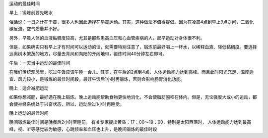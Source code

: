 运动的最佳时间

早上：锻炼前要先喝水

俗话说：一日之计在于晨，很多人也因此选择在早晨运动。其实，这种做法不值得提倡。因为在凌晨4点到早上9点之间，二氧化碳反流，空气质量并不好。

另外，早晨人体的血液黏稠度较高，尤其是那些患高血压和心血管疾病的人，起早运动对身体很不利。

但是，如果确实只有早上才有时间可以运动的话，就需要特别注意了，锻炼前最好喝上一杯水，以稀释血液、降低黏稠度。要选择远离树木繁茂的地方，尽量去背风和向阳的开阔地带，锻炼时间40分钟左右即可。

午后：一天当中运动的最佳时间

在我们传统观念里，吃过午饭应该午睡一会儿。其实，在午后的2点到4点，人体运动能力达到高峰。而且此时阳光充足、温度适宜、风力较小，是锻炼的最佳时间段。最好午饭后1小时再锻炼，否则会影响肠胃消化功能。

晚上：适合减肥运动

如果你想减肥，最好选在晚上锻炼。晚上运动能帮助食物更快地消化，不会使脂肪囤积在体内。但是，无论强度大或小的运动，都会使神经系统处于兴奋状态，所以，运动后过1小时再睡觉。


晚上运动的最佳时间

晚间锻炼最佳时间是晚餐后2小时至睡前。
有关专家提出黄昏：17：00～19：00，特别是太阳西落时，
人体运动能力达到最高峰，视、听等感觉较为敏感，心跳频率和血压也上升，是晚间锻炼的最佳时段